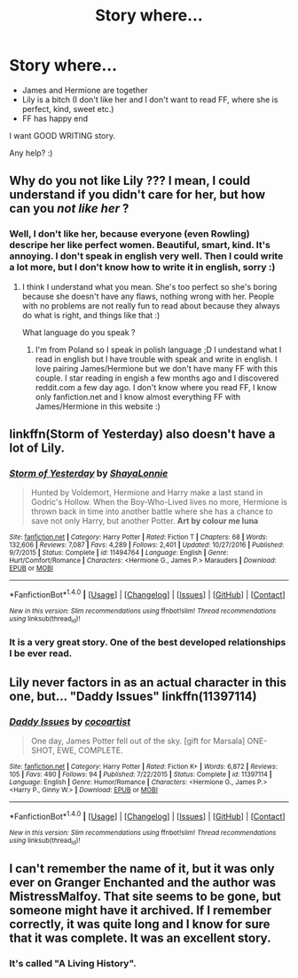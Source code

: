 #+TITLE: Story where...

* Story where...
:PROPERTIES:
:Author: Iza94
:Score: 3
:DateUnix: 1496690641.0
:DateShort: 2017-Jun-05
:END:
- James and Hermione are together
- Lily is a bitch (I don't like her and I don't want to read FF, where she is perfect, kind, sweet etc.)
- FF has happy end

I want GOOD WRITING story.

Any help? :)


** Why do you not like Lily ??? I mean, I could understand if you didn't care for her, but how can you /not like her/ ?
:PROPERTIES:
:Author: K0ULIK0V
:Score: 6
:DateUnix: 1496692283.0
:DateShort: 2017-Jun-06
:END:

*** Well, I don't like her, because everyone (even Rowling) descripe her like perfect women. Beautiful, smart, kind. It's annoying. I don't speak in english very well. Then I could write a lot more, but I don't know how to write it in english, sorry :)
:PROPERTIES:
:Author: Iza94
:Score: 3
:DateUnix: 1496732746.0
:DateShort: 2017-Jun-06
:END:

**** I think I understand what you mean. She's too perfect so she's boring because she doesn't have any flaws, nothing wrong with her. People with no problems are not really fun to read about because they always do what is right, and things like that :)

What language do you speak ?
:PROPERTIES:
:Author: K0ULIK0V
:Score: 5
:DateUnix: 1496733446.0
:DateShort: 2017-Jun-06
:END:

***** I'm from Poland so I speak in polish language ;D I undestand what I read in english but I have trouble with speak and write in english. I love pairing James/Hermione but we don't have many FF with this couple. I star reading in engish a few months ago and I discovered reddit.com a few day ago. I don't know where you read FF, I know only fanfiction.net and I know almost everything FF with James/Hermione in this website :)
:PROPERTIES:
:Author: Iza94
:Score: 1
:DateUnix: 1496740531.0
:DateShort: 2017-Jun-06
:END:


** linkffn(Storm of Yesterday) also doesn't have a lot of Lily.
:PROPERTIES:
:Author: raseyasriem
:Score: 4
:DateUnix: 1496716748.0
:DateShort: 2017-Jun-06
:END:

*** [[http://www.fanfiction.net/s/11494764/1/][*/Storm of Yesterday/*]] by [[https://www.fanfiction.net/u/5869599/ShayaLonnie][/ShayaLonnie/]]

#+begin_quote
  Hunted by Voldemort, Hermione and Harry make a last stand in Godric's Hollow. When the Boy-Who-Lived lives no more, Hermione is thrown back in time into another battle where she has a chance to save not only Harry, but another Potter. *Art by colour me luna*
#+end_quote

^{/Site/: [[http://www.fanfiction.net/][fanfiction.net]] *|* /Category/: Harry Potter *|* /Rated/: Fiction T *|* /Chapters/: 68 *|* /Words/: 132,606 *|* /Reviews/: 7,087 *|* /Favs/: 4,289 *|* /Follows/: 2,401 *|* /Updated/: 10/27/2016 *|* /Published/: 9/7/2015 *|* /Status/: Complete *|* /id/: 11494764 *|* /Language/: English *|* /Genre/: Hurt/Comfort/Romance *|* /Characters/: <Hermione G., James P.> Marauders *|* /Download/: [[http://www.ff2ebook.com/old/ffn-bot/index.php?id=11494764&source=ff&filetype=epub][EPUB]] or [[http://www.ff2ebook.com/old/ffn-bot/index.php?id=11494764&source=ff&filetype=mobi][MOBI]]}

--------------

*FanfictionBot*^{1.4.0} *|* [[[https://github.com/tusing/reddit-ffn-bot/wiki/Usage][Usage]]] | [[[https://github.com/tusing/reddit-ffn-bot/wiki/Changelog][Changelog]]] | [[[https://github.com/tusing/reddit-ffn-bot/issues/][Issues]]] | [[[https://github.com/tusing/reddit-ffn-bot/][GitHub]]] | [[[https://www.reddit.com/message/compose?to=tusing][Contact]]]

^{/New in this version: Slim recommendations using/ ffnbot!slim! /Thread recommendations using/ linksub(thread_id)!}
:PROPERTIES:
:Author: FanfictionBot
:Score: 1
:DateUnix: 1496716766.0
:DateShort: 2017-Jun-06
:END:


*** It is a very great story. One of the best developed relationships I be ever read.
:PROPERTIES:
:Author: heavy__rain
:Score: 1
:DateUnix: 1496761959.0
:DateShort: 2017-Jun-06
:END:


** Lily never factors in as an actual character in this one, but... "Daddy Issues" linkffn(11397114)
:PROPERTIES:
:Author: Lucylouluna
:Score: 3
:DateUnix: 1496690856.0
:DateShort: 2017-Jun-05
:END:

*** [[http://www.fanfiction.net/s/11397114/1/][*/Daddy Issues/*]] by [[https://www.fanfiction.net/u/1580678/cocoartist][/cocoartist/]]

#+begin_quote
  One day, James Potter fell out of the sky. [gift for Marsala] ONE-SHOT, EWE, COMPLETE.
#+end_quote

^{/Site/: [[http://www.fanfiction.net/][fanfiction.net]] *|* /Category/: Harry Potter *|* /Rated/: Fiction K+ *|* /Words/: 6,872 *|* /Reviews/: 105 *|* /Favs/: 490 *|* /Follows/: 94 *|* /Published/: 7/22/2015 *|* /Status/: Complete *|* /id/: 11397114 *|* /Language/: English *|* /Genre/: Humor/Romance *|* /Characters/: <Hermione G., James P.> <Harry P., Ginny W.> *|* /Download/: [[http://www.ff2ebook.com/old/ffn-bot/index.php?id=11397114&source=ff&filetype=epub][EPUB]] or [[http://www.ff2ebook.com/old/ffn-bot/index.php?id=11397114&source=ff&filetype=mobi][MOBI]]}

--------------

*FanfictionBot*^{1.4.0} *|* [[[https://github.com/tusing/reddit-ffn-bot/wiki/Usage][Usage]]] | [[[https://github.com/tusing/reddit-ffn-bot/wiki/Changelog][Changelog]]] | [[[https://github.com/tusing/reddit-ffn-bot/issues/][Issues]]] | [[[https://github.com/tusing/reddit-ffn-bot/][GitHub]]] | [[[https://www.reddit.com/message/compose?to=tusing][Contact]]]

^{/New in this version: Slim recommendations using/ ffnbot!slim! /Thread recommendations using/ linksub(thread_id)!}
:PROPERTIES:
:Author: FanfictionBot
:Score: 1
:DateUnix: 1496690887.0
:DateShort: 2017-Jun-05
:END:


** I can't remember the name of it, but it was only ever on Granger Enchanted and the author was MistressMalfoy. That site seems to be gone, but someone might have it archived. If I remember correctly, it was quite long and I know for sure that it was complete. It was an excellent story.
:PROPERTIES:
:Score: 2
:DateUnix: 1496734515.0
:DateShort: 2017-Jun-06
:END:

*** It's called "A Living History".
:PROPERTIES:
:Score: 1
:DateUnix: 1496734736.0
:DateShort: 2017-Jun-06
:END:
